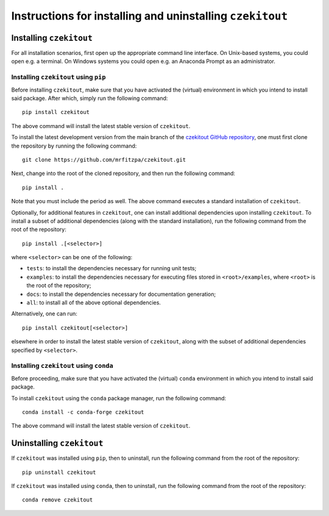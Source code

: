 .. _installation_instructions_sec:

Instructions for installing and uninstalling ``czekitout``
==========================================================



Installing ``czekitout``
------------------------

For all installation scenarios, first open up the appropriate command line
interface. On Unix-based systems, you could open e.g. a terminal. On Windows
systems you could open e.g. an Anaconda Prompt as an administrator.



Installing ``czekitout`` using ``pip``
~~~~~~~~~~~~~~~~~~~~~~~~~~~~~~~~~~~~~~

Before installing ``czekitout``, make sure that you have activated the (virtual)
environment in which you intend to install said package. After which, simply run
the following command::

  pip install czekitout

The above command will install the latest stable version of ``czekitout``.

To install the latest development version from the main branch of the `czekitout
GitHub repository <https://github.com/mrfitzpa/czekitout>`_, one must first
clone the repository by running the following command::

  git clone https://github.com/mrfitzpa/czekitout.git

Next, change into the root of the cloned repository, and then run the following
command::

  pip install .

Note that you must include the period as well. The above command executes a
standard installation of ``czekitout``.

Optionally, for additional features in ``czekitout``, one can install additional
dependencies upon installing ``czekitout``. To install a subset of additional
dependencies (along with the standard installation), run the following command
from the root of the repository::

  pip install .[<selector>]

where ``<selector>`` can be one of the following:

* ``tests``: to install the dependencies necessary for running unit tests;
* ``examples``: to install the dependencies necessary for executing files stored
  in ``<root>/examples``, where ``<root>`` is the root of the repository;
* ``docs``: to install the dependencies necessary for documentation generation;
* ``all``: to install all of the above optional dependencies.

Alternatively, one can run::

  pip install czekitout[<selector>]

elsewhere in order to install the latest stable version of ``czekitout``, along
with the subset of additional dependencies specified by ``<selector>``.



Installing ``czekitout`` using ``conda``
~~~~~~~~~~~~~~~~~~~~~~~~~~~~~~~~~~~~~~~~

Before proceeding, make sure that you have activated the (virtual) ``conda``
environment in which you intend to install said package.

To install ``czekitout`` using the ``conda`` package manager, run the following
command::

  conda install -c conda-forge czekitout

The above command will install the latest stable version of ``czekitout``.



Uninstalling ``czekitout``
--------------------------

If ``czekitout`` was installed using ``pip``, then to uninstall, run the
following command from the root of the repository::

  pip uninstall czekitout

If ``czekitout`` was installed using ``conda``, then to uninstall, run the
following command from the root of the repository::

  conda remove czekitout
